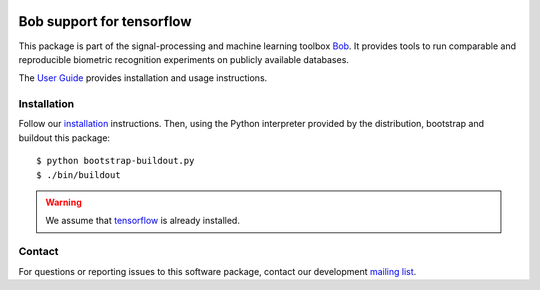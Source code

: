 .. vim: set fileencoding=utf-8 :
.. Tiago de Freitas Pereira <tiago.pereira@idiap.ch>
.. Thu 30 Jan 08:46:53 2014 CET


.. image:: http://img.shields.io/badge/docs-stable-yellow.png
   :target: http://beatubulatest.lab.idiap.ch/private/docs/bob/bob.learn.tensorflow/stable/index.html
.. image:: http://img.shields.io/badge/docs-latest-orange.png
   :target: http://beatubulatest.lab.idiap.ch/private/docs/bob/bob.learn.tensorflow/master/index.html
.. image:: https://gitlab.idiap.ch/bob/bob.learn.tensorflow/badges/master/build.svg
   :target: https://gitlab.idiap.ch/bob/bob.learn.tensorflow/commits/master
.. image:: https://img.shields.io/badge/gitlab-project-0000c0.svg
   :target: https://gitlab.idiap.ch/bob/bob.learn.tensorflow
.. image:: http://img.shields.io/pypi/v/bob.learn.tensorflow.png
   :target: https://pypi.python.org/pypi/bob.learn.tensorflow

===========================
 Bob support for tensorflow
===========================

This package is part of the signal-processing and machine learning toolbox
Bob_. It provides tools to run comparable and reproducible biometric
recognition experiments on publicly available databases.

The `User Guide`_ provides installation and usage instructions.

Installation
------------

Follow our `installation`_ instructions. Then, using the Python interpreter
provided by the distribution, bootstrap and buildout this package::

  $ python bootstrap-buildout.py
  $ ./bin/buildout


.. warning:: We assume that `tensorflow`_ is already installed.

Contact
-------

For questions or reporting issues to this software package, contact our
development `mailing list`_.


.. Place your references here:
.. _bob: https://www.idiap.ch/software/bob
.. _installation: https://gitlab.idiap.ch/bob/bob/wikis/Installation
.. _mailing list: https://groups.google.com/forum/?fromgroups#!forum/bob-devel
.. _user guide: http://pythonhosted.org/bob.bio.base
.. _tensorflow: https://www.tensorflow.org/versions/r0.11/get_started/os_setup.html
